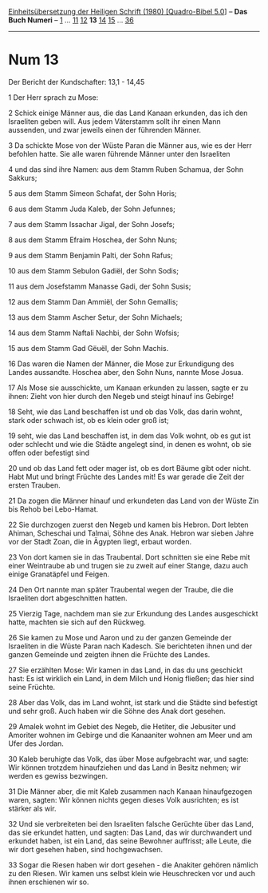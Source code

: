 :PROPERTIES:
:ID:       d21fe4b3-87a2-40a8-844b-db48b62e04c2
:END:
<<navbar>>
[[../index.html][Einheitsübersetzung der Heiligen Schrift (1980)
[Quadro-Bibel 5.0]]] -- *Das Buch Numeri* -- [[file:Num_1.html][1]] ...
[[file:Num_11.html][11]] [[file:Num_12.html][12]] *13*
[[file:Num_14.html][14]] [[file:Num_15.html][15]] ...
[[file:Num_36.html][36]]

--------------

* Num 13
  :PROPERTIES:
  :CUSTOM_ID: num-13
  :END:

<<verses>>

<<v1>>
**** Der Bericht der Kundschafter: 13,1 - 14,45
     :PROPERTIES:
     :CUSTOM_ID: der-bericht-der-kundschafter-131---1445
     :END:
1 Der Herr sprach zu Mose:

<<v2>>
2 Schick einige Männer aus, die das Land Kanaan erkunden, das ich den
Israeliten geben will. Aus jedem Väterstamm sollt ihr einen Mann
aussenden, und zwar jeweils einen der führenden Männer.

<<v3>>
3 Da schickte Mose von der Wüste Paran die Männer aus, wie es der Herr
befohlen hatte. Sie alle waren führende Männer unter den Israeliten

<<v4>>
4 und das sind ihre Namen: aus dem Stamm Ruben Schamua, der Sohn
Sakkurs;

<<v5>>
5 aus dem Stamm Simeon Schafat, der Sohn Horis;

<<v6>>
6 aus dem Stamm Juda Kaleb, der Sohn Jefunnes;

<<v7>>
7 aus dem Stamm Issachar Jigal, der Sohn Josefs;

<<v8>>
8 aus dem Stamm Efraim Hoschea, der Sohn Nuns;

<<v9>>
9 aus dem Stamm Benjamin Palti, der Sohn Rafus;

<<v10>>
10 aus dem Stamm Sebulon Gadiël, der Sohn Sodis;

<<v11>>
11 aus dem Josefstamm Manasse Gadi, der Sohn Susis;

<<v12>>
12 aus dem Stamm Dan Ammiël, der Sohn Gemallis;

<<v13>>
13 aus dem Stamm Ascher Setur, der Sohn Michaels;

<<v14>>
14 aus dem Stamm Naftali Nachbi, der Sohn Wofsis;

<<v15>>
15 aus dem Stamm Gad Gëuël, der Sohn Machis.

<<v16>>
16 Das waren die Namen der Männer, die Mose zur Erkundigung des Landes
aussandte. Hoschea aber, den Sohn Nuns, nannte Mose Josua.

<<v17>>
17 Als Mose sie ausschickte, um Kanaan erkunden zu lassen, sagte er zu
ihnen: Zieht von hier durch den Negeb und steigt hinauf ins Gebirge!

<<v18>>
18 Seht, wie das Land beschaffen ist und ob das Volk, das darin wohnt,
stark oder schwach ist, ob es klein oder groß ist;

<<v19>>
19 seht, wie das Land beschaffen ist, in dem das Volk wohnt, ob es gut
ist oder schlecht und wie die Städte angelegt sind, in denen es wohnt,
ob sie offen oder befestigt sind

<<v20>>
20 und ob das Land fett oder mager ist, ob es dort Bäume gibt oder
nicht. Habt Mut und bringt Früchte des Landes mit! Es war gerade die
Zeit der ersten Trauben.

<<v21>>
21 Da zogen die Männer hinauf und erkundeten das Land von der Wüste Zin
bis Rehob bei Lebo-Hamat.

<<v22>>
22 Sie durchzogen zuerst den Negeb und kamen bis Hebron. Dort lebten
Ahiman, Scheschai und Talmai, Söhne des Anak. Hebron war sieben Jahre
vor der Stadt Zoan, die in Ägypten liegt, erbaut worden.

<<v23>>
23 Von dort kamen sie in das Traubental. Dort schnitten sie eine Rebe
mit einer Weintraube ab und trugen sie zu zweit auf einer Stange, dazu
auch einige Granatäpfel und Feigen.

<<v24>>
24 Den Ort nannte man später Traubental wegen der Traube, die die
Israeliten dort abgeschnitten hatten.

<<v25>>
25 Vierzig Tage, nachdem man sie zur Erkundung des Landes ausgeschickt
hatte, machten sie sich auf den Rückweg.

<<v26>>
26 Sie kamen zu Mose und Aaron und zu der ganzen Gemeinde der Israeliten
in die Wüste Paran nach Kadesch. Sie berichteten ihnen und der ganzen
Gemeinde und zeigten ihnen die Früchte des Landes.

<<v27>>
27 Sie erzählten Mose: Wir kamen in das Land, in das du uns geschickt
hast: Es ist wirklich ein Land, in dem Milch und Honig fließen; das hier
sind seine Früchte.

<<v28>>
28 Aber das Volk, das im Land wohnt, ist stark und die Städte sind
befestigt und sehr groß. Auch haben wir die Söhne des Anak dort gesehen.

<<v29>>
29 Amalek wohnt im Gebiet des Negeb, die Hetiter, die Jebusiter und
Amoriter wohnen im Gebirge und die Kanaaniter wohnen am Meer und am Ufer
des Jordan.

<<v30>>
30 Kaleb beruhigte das Volk, das über Mose aufgebracht war, und sagte:
Wir können trotzdem hinaufziehen und das Land in Besitz nehmen; wir
werden es gewiss bezwingen.

<<v31>>
31 Die Männer aber, die mit Kaleb zusammen nach Kanaan hinaufgezogen
waren, sagten: Wir können nichts gegen dieses Volk ausrichten; es ist
stärker als wir.

<<v32>>
32 Und sie verbreiteten bei den Israeliten falsche Gerüchte über das
Land, das sie erkundet hatten, und sagten: Das Land, das wir
durchwandert und erkundet haben, ist ein Land, das seine Bewohner
auffrisst; alle Leute, die wir dort gesehen haben, sind hochgewachsen.

<<v33>>
33 Sogar die Riesen haben wir dort gesehen - die Anakiter gehören
nämlich zu den Riesen. Wir kamen uns selbst klein wie Heuschrecken vor
und auch ihnen erschienen wir so.
